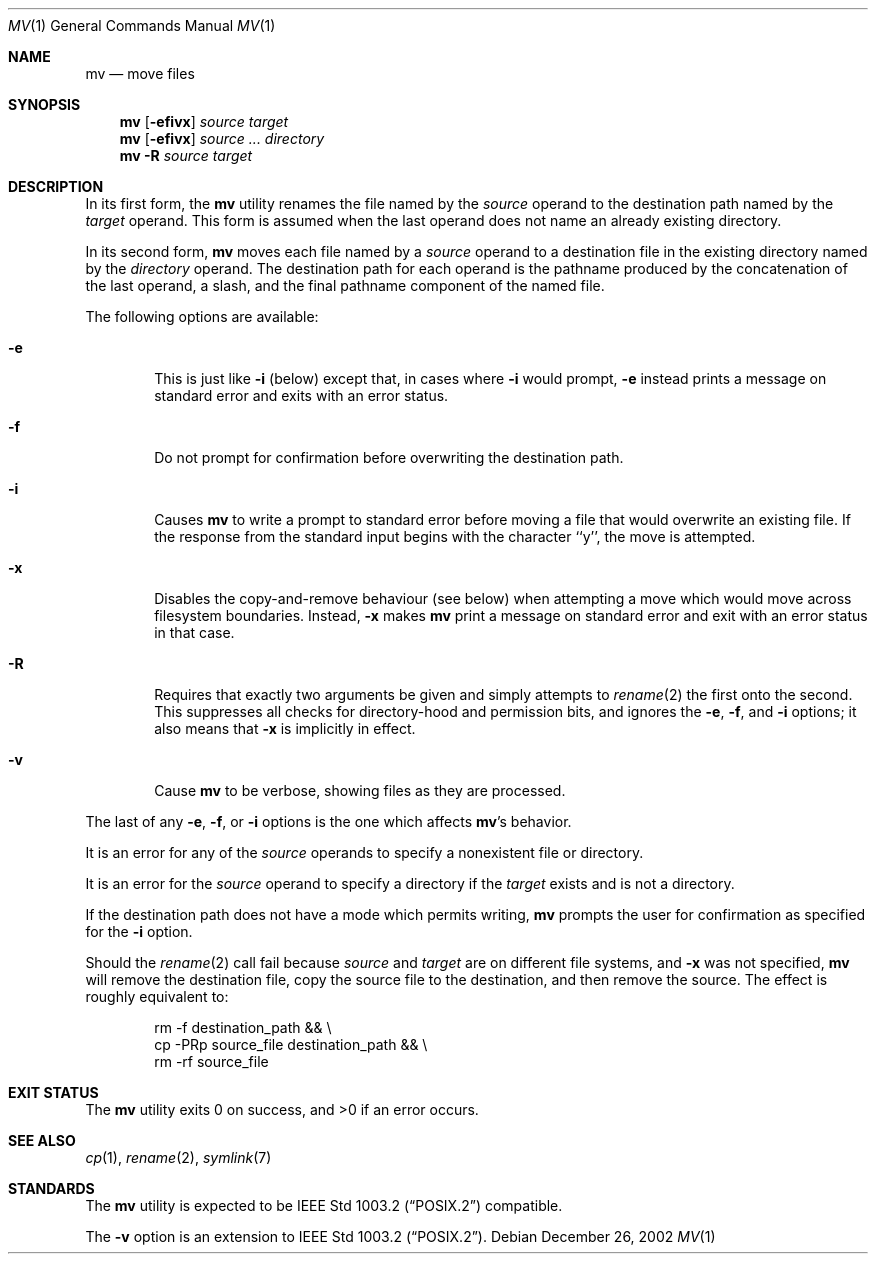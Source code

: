 .\"	$NetBSD: mv.1,v 1.24 2003/08/07 09:05:18 agc Exp $
.\"
.\" Copyright (c) 1989, 1990, 1993
.\"	The Regents of the University of California.  All rights reserved.
.\"
.\" This code is derived from software contributed to Berkeley by
.\" the Institute of Electrical and Electronics Engineers, Inc.
.\"
.\" Redistribution and use in source and binary forms, with or without
.\" modification, are permitted provided that the following conditions
.\" are met:
.\" 1. Redistributions of source code must retain the above copyright
.\"    notice, this list of conditions and the following disclaimer.
.\" 2. Redistributions in binary form must reproduce the above copyright
.\"    notice, this list of conditions and the following disclaimer in the
.\"    documentation and/or other materials provided with the distribution.
.\" 3. Neither the name of the University nor the names of its contributors
.\"    may be used to endorse or promote products derived from this software
.\"    without specific prior written permission.
.\"
.\" THIS SOFTWARE IS PROVIDED BY THE REGENTS AND CONTRIBUTORS ``AS IS'' AND
.\" ANY EXPRESS OR IMPLIED WARRANTIES, INCLUDING, BUT NOT LIMITED TO, THE
.\" IMPLIED WARRANTIES OF MERCHANTABILITY AND FITNESS FOR A PARTICULAR PURPOSE
.\" ARE DISCLAIMED.  IN NO EVENT SHALL THE REGENTS OR CONTRIBUTORS BE LIABLE
.\" FOR ANY DIRECT, INDIRECT, INCIDENTAL, SPECIAL, EXEMPLARY, OR CONSEQUENTIAL
.\" DAMAGES (INCLUDING, BUT NOT LIMITED TO, PROCUREMENT OF SUBSTITUTE GOODS
.\" OR SERVICES; LOSS OF USE, DATA, OR PROFITS; OR BUSINESS INTERRUPTION)
.\" HOWEVER CAUSED AND ON ANY THEORY OF LIABILITY, WHETHER IN CONTRACT, STRICT
.\" LIABILITY, OR TORT (INCLUDING NEGLIGENCE OR OTHERWISE) ARISING IN ANY WAY
.\" OUT OF THE USE OF THIS SOFTWARE, EVEN IF ADVISED OF THE POSSIBILITY OF
.\" SUCH DAMAGE.
.\"
.\"	@(#)mv.1	8.1 (Berkeley) 5/31/93
.\"
.Dd December 26, 2002
.Dt MV 1
.Os
.Sh NAME
.Nm mv
.Nd move files
.Sh SYNOPSIS
.Nm
.Op Fl efivx
.Ar source target
.Nm
.Op Fl efivx
.Ar source ... directory
.Nm
.Fl R
.Ar source target
.Sh DESCRIPTION
In its first form, the
.Nm
utility renames the file named by the
.Ar source
operand to the destination path named by the
.Ar target
operand.
This form is assumed when the last operand does not name an already
existing directory.
.Pp
In its second form,
.Nm
moves each file named by a
.Ar source
operand to a destination file in the existing directory named by the
.Ar directory
operand.
The destination path for each operand is the pathname produced by the
concatenation of the last operand, a slash, and the final pathname
component of the named file.
.Pp
The following options are available:
.Bl -tag -width flag
.It Fl e
This is just like
.Fl i
(below) except that, in cases where
.Fl i
would prompt,
.Fl e
instead prints a message on standard error and exits with an error
status.
.It Fl f
Do not prompt for confirmation before overwriting the destination
path.
.It Fl i
Causes
.Nm
to write a prompt to standard error before moving a file that would
overwrite an existing file.
If the response from the standard input begins with the character ``y'',
the move is attempted.
.It Fl x
Disables the copy-and-remove behaviour (see below) when attempting a
move which would move across filesystem boundaries.  Instead,
.Fl x
makes
.Nm
print a message on standard error and exit with an error status in that
case.
.It Fl R
Requires that exactly two arguments be given and simply attempts to
.Xr rename 2
the first onto the second.  This suppresses all checks for
directory-hood and permission bits, and ignores the
.Fl e ,
.Fl f ,
and
.Fl i
options; it also means that
.Fl x
is implicitly in effect.
.It Fl v
Cause
.Nm
to be verbose, showing files as they are processed.
.El
.Pp
The last of any
.Fl e ,
.Fl f ,
or
.Fl i
options is the one which affects
.Nm Ap s
behavior.
.Pp
It is an error for any of the
.Ar source
operands to specify a nonexistent file or directory.
.Pp
It is an error for the
.Ar source
operand to specify a directory if the
.Ar target
exists and is not a directory.
.Pp
If the destination path does not have a mode which permits writing,
.Nm
prompts the user for confirmation as specified for the
.Fl i
option.
.Pp
Should the
.Xr rename  2
call fail because
.Ar source
and
.Ar target
are on different file systems, and
.Fl x
was not specified,
.Nm
will remove the destination file, copy the source file to the
destination, and then remove the source.
The effect is roughly equivalent to:
.Bd -literal -offset indent
rm -f destination_path \*[Am]\*[Am] \e
\tcp -PRp source_file destination_path \*[Am]\*[Am] \e
\trm -rf source_file
.Ed
.Sh EXIT STATUS
The
.Nm
utility exits 0 on success, and \*[Gt]0 if an error occurs.
.Sh SEE ALSO
.Xr cp 1 ,
.Xr rename 2 ,
.Xr symlink 7
.Sh STANDARDS
The
.Nm
utility is expected to be
.St -p1003.2
compatible.
.Pp
The
.Fl v
option is an extension to
.St -p1003.2 .
